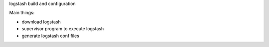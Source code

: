 logstash build and configuration

Main things:

- download logstash
- supervisor program to execute logstash
- generate logstash conf files

